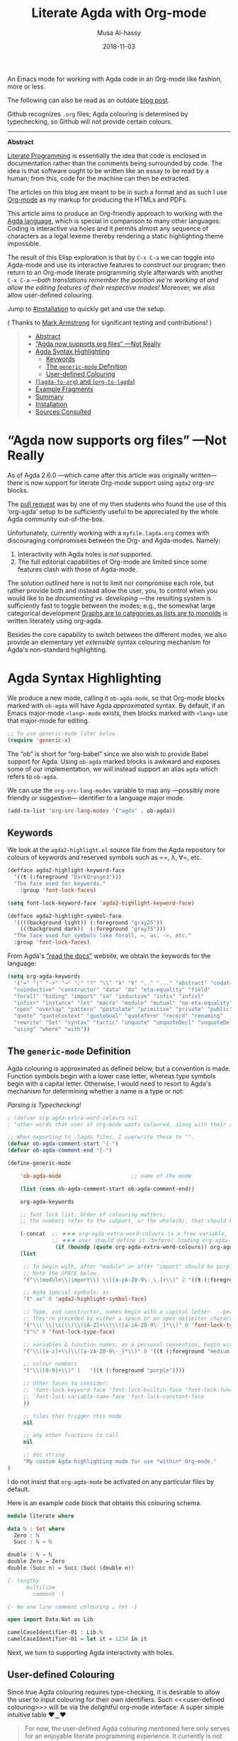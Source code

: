# Created 2019-10-03 Thu 11:13
#+OPTIONS: toc:nil d:nil
#+OPTIONS: html-postamble:nil toc:nil d:nil
#+TITLE: Literate Agda with Org-mode
#+DATE: 2018-11-03
#+AUTHOR: Musa Al-hassy
#+export_file_name: README.org

An Emacs mode for working with
Agda code in an Org-mode like fashion, more or less.

The following can also be read as an outdate [[https://alhassy.github.io/literate/][blog post]].

Github recognizes ~.org~ files;
Agda colouring is determined by typechecking, so Github will not provide certain colours.

-----

#+toc: headlines 2

#+description: An Org-mode utility for Agda.
#+description: An Emacs mode for working with Agda code in an Org-mode like fashion, more or less.
#+startup: indent
#+categories: Agda Org Emacs
#+image: ../assets/img/org_logo.png
#+source: https://raw.githubusercontent.com/alhassy/org-agda-mode/master/literate.lagda

#+property: header-args :tangle no

#+begin_center
*Abstract*
#+end_center

[[https://en.wikipedia.org/wiki/Literate_programming][Literate Programming]] is essentially the idea that code is enclosed in documentation
rather than the comments being surrounded by code. The idea is that software
ought to be written like an essay to be read by a human; from this, code for the
machine can then be extracted.

The articles on this blog are meant to be in such a format and as such
I use [[https://www.offerzen.com/blog/literate-programming-empower-your-writing-with-emacs-org-mode][Org-mode]] as my markup for producing the HTMLs and PDFs.

This article aims to produce an Org-friendly approach to working
with the [[http://wiki.portal.chalmers.se/agda/pmwiki.php][Agda language]], which is special in comparison to many other languages:
Coding is interactive via holes and it permits almost any sequence of characters
as a legal lexeme thereby rendering a static highlighting theme impossible.

The result of this Elisp exploration is that by ~C-x C-a~
we can toggle into Agda-mode and use its interactive features to construct our program;
then return to an Org-mode literate programming style afterwards with
another ~C-x C-a~
---/both translations remember the position we're working at and allow the editing features of their respective modes!/
Moreover, we also allow user-defined colouring.

Jump to [[#installation]] to quickly get and use the setup.

( Thanks to [[https://github.com/armkeh][Mark Armstrong]] for significant testing and contributions! )

#+begin_quote
- [[#abstract][Abstract]]
- [[#agda-now-supports-org-files----not-really][“Agda now supports org files” ---Not Really]]
- [[#agda-syntax-highlighting][Agda Syntax Highlighting]]
  - [[#keywords][Keywords]]
  - [[#the-generic-mode-definition][The ~generic-mode~ Definition]]
  - [[#user-defined-colouring][User-defined Colouring]]
- [[#lagda-to-org-and-org-to-lagda][(~lagda-to-org~) and (~org-to-lagda~)]]
- [[#example-fragments][Example Fragments]]
- [[#summary][Summary]]
- [[#installation][Installation]]
- [[#sources-consulted][Sources Consulted]]
#+end_quote

* “Agda now supports org files” ---Not Really

As of Agda 2.6.0 ---which came after this article was originally written---
there is now support for literate Org-mode support using ~agda2~ org-src blocks.

The [[https://github.com/agda/agda/pull/3548][pull request]] was by one of my then students who found the use of this ‘org-agda’
setup to be sufficiently useful to be appreciated by the whole Agda community out-of-the-box.

Unfortunately, currently working with a ~myfile.lagda.org~
comes with discouraging compromises between the Org- and Agda-modes. Namely:
1. Interactivity with Agda holes is /not/ supported.
2. The full editorial capabilities of Org-mode are limited since some
   features clash with those of Agda-mode.

The solution outlined here is not to limit nor compromise each role, but rather
provide both and instead allow the user, you, to control when you would like
to be /documenting vs. developing/ ---the resulting system is sufficiently fast
to toggle between the modes; e.g., the somewhat large categorical development
[[https://alhassy.github.io/PathCat/][Graphs are to categories as lists are to monoids]] is written literately using org-agda.

Besides the core capability to switch between the different modes, we also provide
an elementary yet /extensible/ syntax colouring mechanism for Agda's non-standard highlighting.

* Agda Syntax Highlighting

We produce a new mode, calling it ~ob-agda-mode~,
so that Org-mode blocks marked with ~ob-agda~ will have Agda /approximated/
syntax. By default, if an Emacs major-mode ~<lang>-mode~ exists,
then blocks marked with ~<lang>~ use that major-mode for editing.

#+begin_src emacs-lisp
;; To use generic-mode later below.
(require 'generic-x)
#+end_src

The “ob” is short for “org-babel” since we also wish to provide
Babel support for Agda. Using ~ob-agda~ marked blocks is awkward and exposes
some of our implementation, we will instead support an alias ~agda~ which refers to ~ob-agda~.

We can use the ~org-src-lang-modes~ variable to map any ---possibly more friendly or suggestive--- identifier to a language major mode.
#+begin_src emacs-lisp
(add-to-list 'org-src-lang-modes '("agda" . ob-agda))
#+end_src

** Keywords

We look at the ~agda2-highlight.el~ source file from the Agda repository
for colours of keywords and reserved symbols such as ==, λ, ∀=, etc.

#+begin_src emacs-lisp
(defface agda2-highlight-keyword-face
  '((t (:foreground "DarkOrange3")))
  "The face used for keywords."
    :group 'font-lock-faces)

(setq font-lock-keyword-face 'agda2-highlight-keyword-face)

(defface agda2-highlight-symbol-face
  '((((background light)) (:foreground "gray25"))
    (((background dark))  (:foreground "gray75")))
  "The face used for symbols like forall, =, as, ->, etc."
  :group 'font-lock-faces)
#+end_src

From Agda's [[https://agda.readthedocs.io/en/v2.5.4.1/language/lexical-structure.html?highlight=keywords][“read the docs”]] website, we obtain the keywords for the language:

#+begin_src emacs-lisp
(setq org-agda-keywords
  '("=" "|" "->" "→" ":" "?" "\\" "λ" "∀" ".." "..." "abstract" "codata"
  "coinductive" "constructor" "data" "do" "eta-equality" "field"
  "forall" "hiding" "import" "in" "inductive" "infix" "infixl"
  "infixr" "instance" "let" "macro" "module" "mutual" "no-eta-equality"
  "open" "overlap" "pattern" "postulate" "primitive" "private" "public"
  "quote" "quoteContext" "quoteGoal" "quoteTerm" "record" "renaming"
  "rewrite" "Set" "syntax" "tactic" "unquote" "unquoteDecl" "unquoteDef"
  "using" "where" "with"))
#+end_src

** The ~generic-mode~ Definition

Agda colouring is approximated as defined below, but a convention is made:
Function symbols begin with a lower case letter, whereas type symbols begin
with a capital letter. Otherwise, I would need to resort to Agda's mechanism
for determining whether a name is a type or not:
#+begin_center
/Parsing is Typechecking!/
#+end_center

#+begin_src emacs-lisp
; (defvar org-agda-extra-word-colours nil
; "other words that user of org-mode wants coloured, along with their specified font-lock-type-face")

;; When exporting to .lagda files, I overwrite these to "".
(defvar ob-agda-comment-start "{-")
(defvar ob-agda-comment-end "{-")

(define-generic-mode

    'ob-agda-mode                      ;; name of the mode

    (list (cons ob-agda-comment-start ob-agda-comment-end))               ;; comments delimiter

    org-agda-keywords

    ;; font lock list: Order of colouring matters;
    ;; the numbers refer to the subpart, or the whole(0), that should be coloured.

    (-concat  ;; ★★★ org-agda-extra-word-colours is a free variable,      ★★★
              ;; ★★★ user should define it /before/ loading org-agda-mode ★★★
               (if (boundp (quote org-agda-extra-word-colours)) org-agda-extra-word-colours nil)
    (list

     ;; To begin with, after "module" or after "import" should be purple
     ;; Note the SPACE below.
     '("\\(module\\|import\\) \\([a-zA-Z0-9\-_\.]+\\)" 2 '((t (:foreground "purple"))))

     ;; Agda special symbols: as
     '(" as" 0 'agda2-highlight-symbol-face)

     ;; Type, and constructor, names begin with a capital letter  --personal convention.
     ;; They're preceded by either a space or an open delimiter character.
     '("\\( \\|\s(\\)\\([A-Z]+\\)\\([a-zA-Z0-9\-_]*\\)" 0 'font-lock-type-face)
     '("ℕ" 0 'font-lock-type-face)

     ;; variables & function names, as a personal convention, begin with a lower case
     '("\\([a-z]+\\)\\([a-zA-Z0-9\-_]*\\)" 0 '((t (:foreground "medium blue"))))

     ;; colour numbers
     '("\\([0-9]+\\)" 1   '((t (:foreground "purple"))))

     ;; other faces to consider:
     ;; 'font-lock-keyword-face 'font-lock-builtin-face 'font-lock-function-name-face
     ;; 'font-lock-variable-name-face 'font-lock-constant-face
     ))

     ;; files that trigger this mode
     nil

     ;; any other functions to call
     nil

     ;; doc string
     "My custom Agda highlighting mode for use *within* Org-mode."
)
#+end_src

I do not insist that ~org-agda-mode~ be activated on any particular files by default.

Here is an example code block that obtains this colouring schema.
#+begin_src agda
module literate where

data ℕ : Set where
  Zero : ℕ
  Succ : ℕ → ℕ

double : ℕ → ℕ
double Zero = Zero
double (Succ n) = Succ (Succ (double n))

{- lengthy
      multiline
        comment -}

{- No one line comment colouring … Yet -}

open import Data.Nat as Lib

camelCaseIdentifier-01 : Lib.ℕ
camelCaseIdentifier-01 = let it = 1234 in it
#+end_src

Next, we turn to supporting Agda interactivity with holes.
** User-defined Colouring

Since true Agda colouring requires type-checking, it is desirable to allow the user to
input colouring for their own identifiers. Such <<<user-defined colouring>>> will be
via the delightful org-mode interface: A super simple intuitive table ♥‿♥

#+begin_quote
For now, the user-defined Agda colouring mentioned here only serves for an enjoyable
literate programming experience. It currently is not picked up by the Org-mode LaTeX backend
nor the HTML backend.
#+end_quote

Anywhere in their buffer, the user should have a table with a column for identifiers
and the colours they should have, as follows.
#+begin_src org
,#+RESULTS: ob-agda/colours
| one   | keyword       |
| two   | builtin       |
| three | function-name |
| four  | variable-name |
| five  | constant      |
#+end_src

Which yields the following colouring,
#+begin_src agda
one   = Set
two   = Set
three = Set
four  = Set
five  = Set
#+end_src

We implement this as follows. We produce a function that realises such colouring assignments:
#+begin_src emacs-lisp
(defun ob-agda/add-colour (word colour)
   "Refresh the ob-agda-mode to have the new ‘colour’ for ‘word’ in agda blocks.

    + ‘word’ is a string representing an Agda identifier.

    + ‘colour’ is either a symbol from ‘keyword’, ‘builtin’, ‘function-name’,
       ‘variable-name’, ‘constant’."
   ;; We only declare org-agda-extra-word-colours if the user needs it.
   ;; If we declare it in the file, as nil, then it will always be nil before
   ;; the ob-agda-mode is defined and so later changes to this variable will not take effect.
   ;;
   (unless (boundp (quote org-agda-extra-word-colours)) (setq org-agda-extra-word-colours nil))

   ;; Discard existing colour-scheme.
   (unload-feature 'ob-agda-mode)

   ;; Add new colour
   (if (-contains? '(keyword builtin function-name variable-name constant) colour)
       (add-to-list 'org-agda-extra-word-colours
                    `(,word 0 ,(intern (concat "font-lock-" (symbol-name colour) "-face"))))
     (message-box "colour %s" colour)
     (add-to-list 'org-agda-extra-word-colours
                  `(,word 0 ,colour)))

   ;; Load the new altered scheme.
   (require 'ob-agda-mode "~/.emacs.d/literate.el"))
#+end_src
Then lookup that user provided table, if it is there, and use it.
#+begin_src emacs-lisp
(defun ob-agda/update-colours ()
 "Searchs current buffer for an ob-agda/colours named result table
  then uses that to update the colour scheme.
 "
 (interactive)
 (ignore-errors
   (save-excursion
     (org-babel-goto-named-result "ob-agda/colours")
     (forward-line)
     ;; (setq _it (org-table-to-lisp))
     (dolist (elem (org-table-to-lisp) org-agda-extra-word-colours)
       (ob-agda/add-colour (car elem) (intern (cadr elem)))))))
#+end_src

* (~lagda-to-org~) and (~org-to-lagda~)

Previously, Agda would not typecheck a non-~lagda~, or non-~agda~, file therefore
I could not use Org-mode multiple mode settings.

Recent versions of Agda will typecheck files with other extensions,
but as of 2.6.0, the interactive mode does not work on such files.

I will instead merely
swap the syntax of the modes then reload the desired mode.
--it may not be ideal, but it does what I want in a fast enough fashion.

In order to maintain position when switching back to Org-mode,
I define a function which not only goes to the appropriate line,
but unfolds the document to show that line.

#+begin_src emacs-lisp
(defun org-goto-line (line)
  "Go to the indicated line, unfolding the parent Org header.

   Implementation: Go to the line, then look at the 1st previous
   org header, now we can unfold it whence we do so, then we go
   back to the line we want to be at."
  (goto-line line)
  (org-back-to-heading 1)
  (org-cycle)
  (goto-line line))
#+end_src

Below we put together a way to make rewrites ~⟨pre⟩⋯⟨post⟩ ↦ ⟨newPre⟩⋯⟨newPost⟩~
then use that with the rewrite tokens being ~#+BEGIN_SRC~ and ~╲begin{code}~ for
literate Agda, as well as their closing partners.

#+begin_src emacs-lisp
(defun rewrite-ends (pre post new-pre new-post)
  "Perform the following in-buffer rewrite: ⟨pre⟩⋯⟨post⟩ ↦ ⟨newPre⟩⋯⟨newPost⟩.
  For example, for rewriting begin-end code blocks from Org-mode to something
  else, say a language's default literate mode.

  The search for the string ⟨pre⟩⋯⟨post⟩ is non-greedy, i.e. will find
  (in order) the minimal strings matching ⟨pre⟩⋯⟨post⟩.

  We insist that the ends occur at the start of a newline; otherwise no
  rewrite is made. Note the “^” regexp marker below.

  In the arguments, only symbol `\` needs to be escaped."
  (let ((rx-pre  (concat "\\(^" (regexp-quote pre)  "\\)"))
        (rx-post (concat "\\(^" (regexp-quote post) "\\)"))
        ;; Code to match any characters (including newlines)
        ;; based on https://www.emacswiki.org/emacs/MultilineRegexp
        ;; This version requires we end in a newline,
        ;; and uses the “non-greedy” * operator, *?, so we will match the minimal string.
        (body "\\(.*\n\\)*?"))
    (goto-char (point-min))
    (while (re-search-forward (concat rx-pre body rx-post) nil t) ;; nil to search whole buffer, t to not error
      ;; Matched string 1 is the pre, matched string 3 is the post.
      ;; Optionals: fixed-case, literal, use buffer, substring
      (replace-match new-pre  t t nil 1)
      (replace-match new-post t t nil 3))))
#+end_src

The two rewriting utilities:
#+begin_src emacs-lisp
(defun lagda-to-org ()
  "Transform literate Agda blocks into Org-mode source blocks.
   Use haskell as the Org source block language since I do not have nice colouring otherwise."
  (interactive)
  (let ((here-line (line-number-at-pos)) ;; remember current line
        (here-column (current-column))
        (enable-local-variables :safe))
    (rewrite-ends "\\begin{code}"          "\\end{code}"
                  "#+BEGIN_SRC agda"       "#+END_SRC")
    (rewrite-ends "\\begin{spec}"          "\\end{spec}"
                  "#+BEGIN_EXAMPLE agda"   "#+END_EXAMPLE")
    (org-mode)
    (org-goto-line here-line) ;; defined above
    (move-to-column here-column))
  (message "Welcome to Org-mode, %s!" user-full-name))

(defun org-to-lagda ()
  "Transform Org-mode source blocks into literate Agda blocks.
   Use haskell as the Org source block language since I do not have nice colouring otherwise."
  (interactive)
  (let ((here-line (line-number-at-pos)) ;; remember current line
        (here-column (current-column))  ;; and current column
        (enable-local-variables :safe))

    (rewrite-ends "#+BEGIN_SRC agda"       "#+END_SRC"
                  "\\begin{code}"          "\\end{code}")
    (rewrite-ends "#+BEGIN_EXAMPLE agda"   "#+END_EXAMPLE"
                  "\\begin{spec}"          "\\end{spec}")
    (agda2-mode)
    (sit-for 0.1) ;; necessary for the slight delay between the agda2 commands
    (agda2-load)
    (goto-line here-line)
    (move-to-column here-column))
  (message "Welcome to Agda-mode, %s!" user-full-name))
#+end_src

*Notice!* The toggling utilities automatically enable all /safe/ local variables
in an file ---c.f., the ~(enable-local-variables :all)~ lines above.
Many of our files tend to have local variables and that is the reason
we allow us.

Handy-dandy shortcuts, which are alternated on mode change:
#+begin_src emacs-lisp
(add-hook 'org-mode-hook
          (lambda () (local-set-key (kbd "C-x C-a") 'org-to-lagda)))

(add-hook 'agda2-mode-hook
          (lambda ()
            (local-set-key (kbd "C-x C-a") 'lagda-to-org)
            (local-set-key (kbd "C-c C-v C-d")
                           (lambda (prefix)
                             (interactive "P") ;; Places value of universal argument into: current-prefix-arg
                             (insert (if (identity current-prefix-arg)
                                         "\n\\begin{spec}\n\n\\end{spec}"
                                       "\n\\begin{code}\n\n\\end{code}"))
                             (forward-line -1)))))
#+end_src

Org-mode, by default, lets us create a source block using ~C-c C-v C-d~, so we bring
this incantation to Agda-mode as well as having ~C-u C-c C-v C-d~ produce a ~spec~-environment.

* Summary

We now have the utility functions:

| _Command_ | _Action_                                                      |
| ~C-x C-a~ | transform org ~org-agda~ blocks to literate Agda blocs        |
| ~C-x C-a~ | transform literate Agda code delimiters to org ~org-agda~ src |

This was fun: I learned a lot of elisp!
Hopefully I can make use of this, in the small, if not in the large
--in which case I'll need to return to the many ~COMMENT~-ed out sections
in this document.

* Installation
1. Add the following to the top of your Emacs configuration file, i.e., the =/.emacs= file.
   #+begin_src emacs-lisp
   (progn

   (require 'package)
   (push '("melpa-stable" . "http://stable.melpa.org/packages/") package-archives)
   (package-initialize)
   (package-refresh-contents)

   ;; Obtain & setup installation interface.
   (unless (package-installed-p 'use-package)
     (package-install 'use-package))
   (require 'use-package)
   (setq use-package-always-ensure t)

   ;; Necessary libraries for producing the system.
   (use-package s)                  ;; “The long lost Emacs string manipulation library”.
   (use-package dash)               ;; “A modern list library for Emacs”.

   ;; Next, obtain the Elisp file, load it, and attach it to Agda.
   ;; (shell-command "cp ~/org-agda-mode/literate.el ~/.emacs.d/literate.el")
   (unless (file-exists-p "~/.emacs.d/literate.el")
     (shell-command (concat "curl "
       "https://raw.githubusercontent.com/alhassy/org-agda-mode/master/literate.el"
       ">> ~/.emacs.d/literate.el")))
   (load-file "~/.emacs.d/literate.el")
   ;; (add-hook 'agda2-mode-hook (lambda () (load-file "~/.emacs.d/literate.el")))

   ;; Uncomment out the last line above if you want support for literate org-agda blocks
   ;; to ALWAYS be active on .lagda files.

   ;; You likely have this in your ~/.emacs file already
   (load-file (let ((coding-system-for-read 'utf-8))
                   (shell-command-to-string "/usr/local/bin/agda-mode locate")))

   ) ;; ends the progn at the top.
   #+end_src

2. Make a new ~test.lagda~ file.
   #+begin_src org
   # -*- org -*-
   #
   # (load-file "~/.emacs.d/literate.el")

   Here's some sample fragments, whose editing can be turned on with ~C-x C-a~.

   ,* Example src

   Press C-c C-v C-d to make src code blocks.

   hello
   \begin{code}
   module test where

   hole : Set₁
   hole = {!!}
   \end{code}
   there

   ,* Example spec

   A literate Agda ~spec~-ification environment, which corresponds to an Org-mode ~EXAMPLE~ block.

   my
   \begin{spec}
   e : τ
   \end{spec}
   friends

   In Agda mode, press C-u C-c C-v C-d to make spec blocks.
   #+end_src

3. Load the ~literate.el~ file.

4. Now ~C-x C-a~ to switch to Agda mode and load the module.

* Sources Consulted

- [[http://www.ergoemacs.org/emacs/elisp_syntax_coloring.html][How to Write a Emacs Major Mode for Syntax Coloring]]
- [[https://stackoverflow.com/questions/3887372/simplest-emacs-syntax-highlighting-tutorial][Simplest Emacs Syntax Highlighting Tutorial]]
- [[https://stackoverflow.com/questions/1063115/a-hello-world-example-for-a-major-mode-in-emacs][“Hello World” for Emacs' Major Mode Creation]]
- [[http://www.wilfred.me.uk/blog/2015/03/19/adding-a-new-language-to-emacs/][Adding A New Language to Emacs]]
- [[https://nullprogram.com/blog/2013/02/06/][How to Make an Emacs Minor Mode]]
- [[https://www.offerzen.com/blog/literate-programming-empower-your-writing-with-emacs-org-mode][Literate Programming: Empower Your Writing with Emacs Org-Mode]]
  - An elegant overview of literate programming, with Org-mode, and the capabilities it offers.
- [[http://howardism.org/Technical/Emacs/literate-programming-tutorial.html][Introduction to Literate Programming]]
  - A nearly /comprehensive/ workshop on the fundamentals of literate programming with Org-mode.
